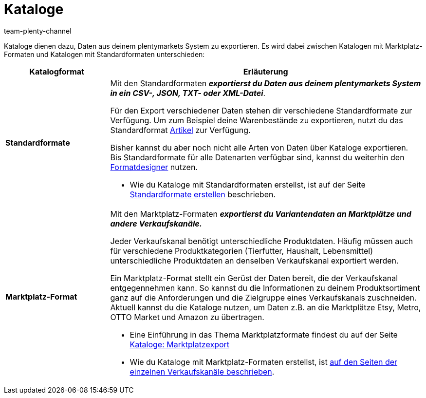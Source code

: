 = Kataloge
:lang: de
:keywords:
:description: Im Menü *Daten » Kataloge* erstellst du Kataloge für den Export von Daten.
:position: 40
:url: daten/daten-exportieren/kataloge
:id: VP4I6LM
:author: team-plenty-channel
:nav-alias: Kataloge: Einführung

//tag::catalogue-formats[]
Kataloge dienen dazu, Daten aus deinem plentymarkets System zu exportieren. Es wird dabei zwischen Katalogen mit Marktplatz-Formaten und Katalogen mit Standardformaten unterschieden:

[cols="1,3a"]
|====
| Katalogformat | Erläuterung

| *Standardformate*
| Mit den Standardformaten *_exportierst du Daten aus deinem plentymarkets System in ein CSV-, JSON, TXT- oder XML-Datei_*.

Für den Export verschiedener Daten stehen dir verschiedene Standardformate zur Verfügung. Um zum Beispiel deine Warenbestände zu exportieren, nutzt du das Standardformat xref:daten:katalog-artikel.adoc#[Artikel] zur Verfügung.

Bisher kannst du aber noch nicht alle Arten von Daten über Kataloge exportieren. Bis Standardformate für alle Datenarten verfügbar sind, kannst du weiterhin den xref:daten-exportieren:FormatDesigner.adoc#[Formatdesigner] nutzen.

* Wie du Kataloge mit Standardformaten erstellst, ist auf der Seite <<standardformate-erstellen#, Standardformate erstellen>> beschrieben.

| *Marktplatz-Format*
| Mit den Marktplatz-Formaten *_exportierst du Variantendaten an Marktplätze und andere Verkaufskanäle._*

Jeder Verkaufskanal benötigt unterschiedliche Produktdaten. Häufig müssen auch für verschiedene Produktkategorien (Tierfutter, Haushalt, Lebensmittel) unterschiedliche Produktdaten an denselben Verkaufskanal exportiert werden.

Ein Marktplatz-Format stellt ein Gerüst der Daten bereit, die der Verkaufskanal entgegennehmen kann. So kannst du die Informationen zu deinem Produktsortiment ganz auf die Anforderungen und die Zielgruppe eines Verkaufskanals zuschneiden. Aktuell kannst du die Kataloge nutzen, um Daten z.B. an die Marktplätze Etsy, Metro, OTTO Market und Amazon zu übertragen.

* Eine Einführung in das Thema Marktplatzformate findest du auf der Seite xref:daten:marktplatzexport.adoc#[Kataloge: Marktplatzexport] +
* Wie du Kataloge mit Marktplatz-Formaten erstellst, ist <<maerkte#, auf den Seiten der einzelnen Verkaufskanäle beschrieben>>.

|====
//end::catalogue-formats[]
